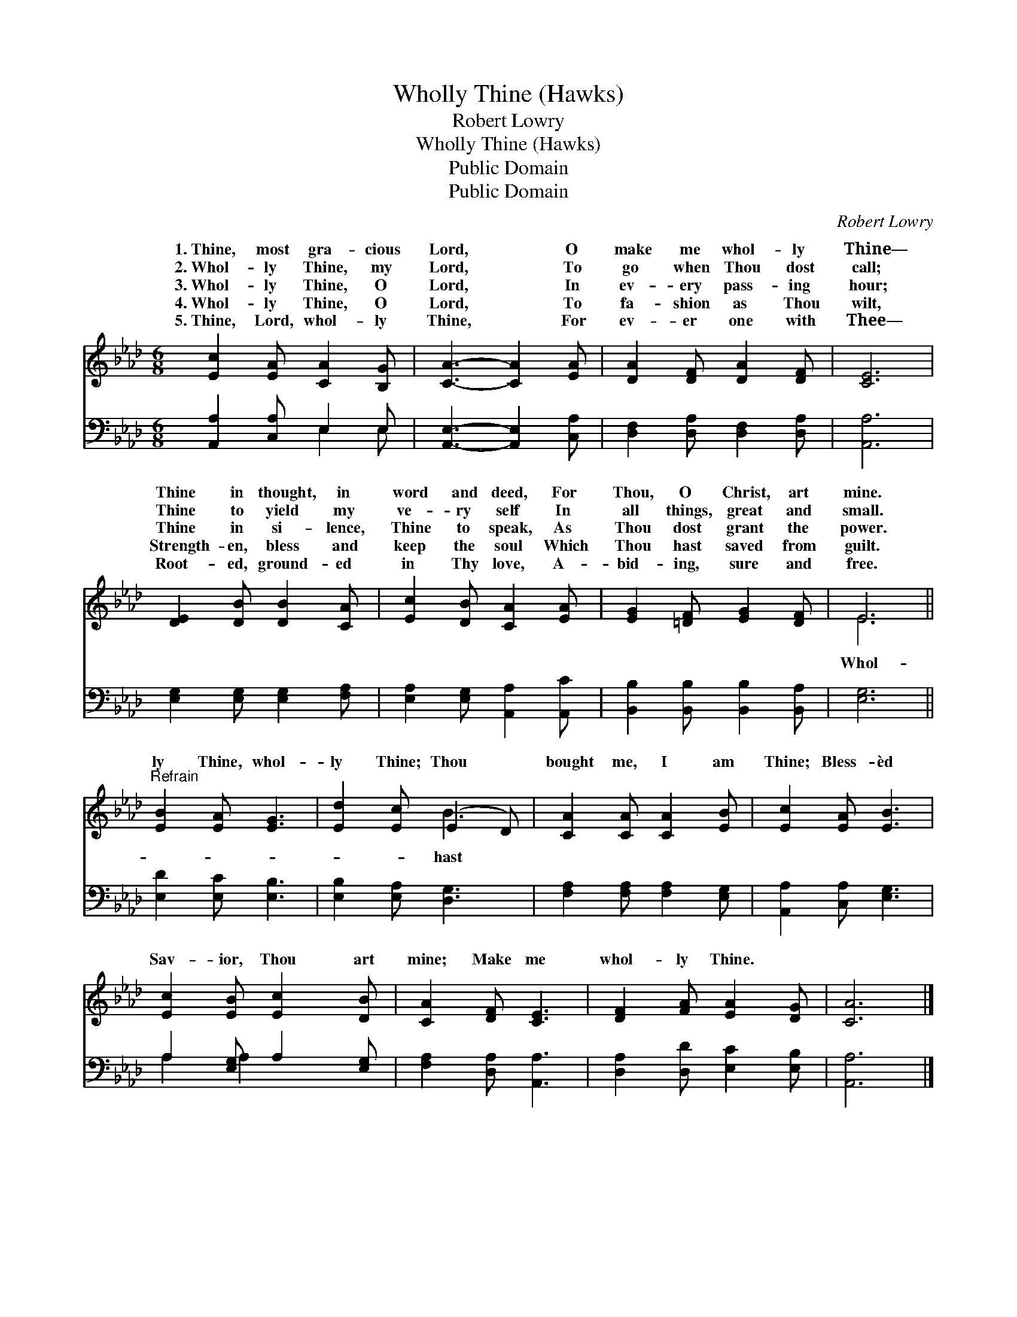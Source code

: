 X:1
T:Wholly Thine (Hawks)
T:Robert Lowry
T:Wholly Thine (Hawks)
T:Public Domain
T:Public Domain
C:Robert Lowry
Z:Public Domain
%%score ( 1 2 ) ( 3 4 )
L:1/8
M:6/8
K:Ab
V:1 treble 
V:2 treble 
V:3 bass 
V:4 bass 
V:1
 [Ec]2 [EA] [CA]2 [B,G] | [CA]3- [CA]2 [EA] | [DA]2 [DF] [DA]2 [DF] | [CE]6 | %4
w: 1.~Thine, most gra- cious|Lord, * O|make me whol- ly|Thine—|
w: 2.~Whol- ly Thine, my|Lord, * To|go when Thou dost|call;|
w: 3.~Whol- ly Thine, O|Lord, * In|ev- ery pass- ing|hour;|
w: 4.~Whol- ly Thine, O|Lord, * To|fa- shion as Thou|wilt,|
w: 5.~Thine, Lord, whol- ly|Thine, * For|ev- er one with|Thee—|
 [DE]2 [DB] [DB]2 [CA] | [Ec]2 [DB] [CA]2 [EA] | [EG]2 [=DF] [EG]2 [DF] | E6 || %8
w: Thine in thought, in|word and deed, For|Thou, O Christ, art|mine.|
w: Thine to yield my|ve- ry self In|all things, great and|small.|
w: Thine in si- lence,|Thine to speak, As|Thou dost grant the|power.|
w: Strength- en, bless and|keep the soul Which|Thou hast saved from|guilt.|
w: Root- ed, ground- ed|in Thy love, A-|bid- ing, sure and|free.|
"^Refrain" [EB]2 [EA] [EG]3 | [Ed]2 [Ec] (E2 D) | [CA]2 [CA] [CA]2 [EB] | [Ec]2 [EA] [EB]3 | %12
w: ||||
w: ||||
w: ly Thine, whol-|ly Thine; Thou *|bought me, I am|Thine; Bless- èd|
w: ||||
w: ||||
 [Ec]2 [EB] [Ec]2 [DB] | [CA]2 [DF] [CE]3 | [DF]2 [FA] [EA]2 [DG] | [CA]6 |] %16
w: ||||
w: ||||
w: Sav- ior, Thou art|mine; Make me|whol- ly Thine. *||
w: ||||
w: ||||
V:2
 x6 | x6 | x6 | x6 | x6 | x6 | x6 | E6 || x6 | x3 B3 | x6 | x6 | x6 | x6 | x6 | x6 |] %16
w: ||||||||||||||||
w: ||||||||||||||||
w: |||||||Whol-||hast|||||||
V:3
 [A,,A,]2 [C,A,] E,2 E, | [A,,E,]3- [A,,E,]2 [C,A,] | [D,F,]2 [D,A,] [D,F,]2 [D,A,] | [A,,A,]6 | %4
 [E,G,]2 [E,G,] [E,G,]2 [F,A,] | [E,A,]2 [E,G,] [A,,A,]2 [A,,C] | %6
 [B,,B,]2 [B,,B,] [B,,B,]2 [B,,A,] | [E,G,]6 || [E,D]2 [E,C] [E,B,]3 | [E,B,]2 [E,A,] [D,G,]3 | %10
 [F,A,]2 [F,A,] [F,A,]2 [E,G,] | [A,,A,]2 [C,A,] [E,G,]3 | A,2 [E,G,] A,2 [E,G,] | %13
 [F,A,]2 [D,A,] [A,,A,]3 | [D,A,]2 [D,D] [E,C]2 [E,B,] | [A,,A,]6 |] %16
V:4
 x3 E,2 E, | x6 | x6 | x6 | x6 | x6 | x6 | x6 || x6 | x6 | x6 | x6 | A,2 A,2 x2 | x6 | x6 | x6 |] %16

